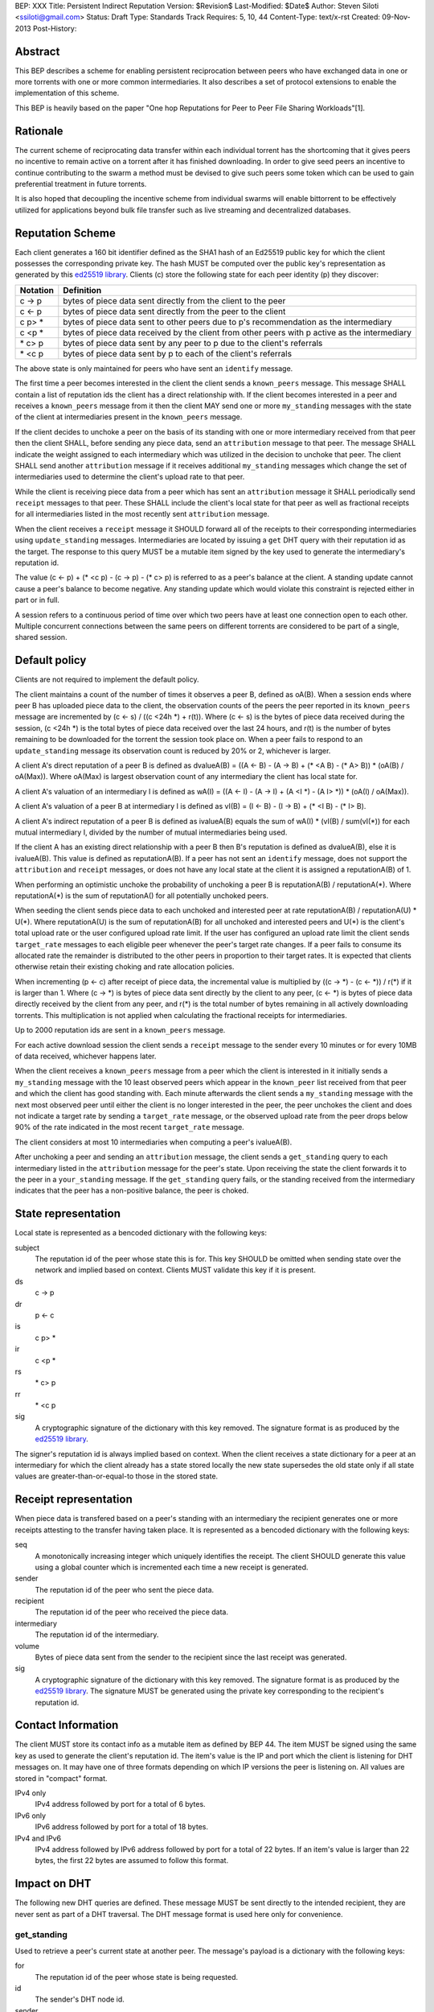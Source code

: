 BEP: XXX
Title: Persistent Indirect Reputation
Version: $Revision$
Last-Modified: $Date$
Author:  Steven Siloti <ssiloti@gmail.com>
Status:  Draft
Type:    Standards Track
Requires: 5, 10, 44
Content-Type: text/x-rst
Created: 09-Nov-2013
Post-History:

Abstract
========

This BEP describes a scheme for enabling persistent reciprocation between peers who have exchanged data in one or more torrents with one or more common intermediaries.  It also describes a set of protocol extensions to enable the implementation of this scheme.

This BEP is heavily based on the paper "One hop Reputations for Peer to Peer File Sharing Workloads"[1].


Rationale
=========

The current scheme of reciprocating data transfer within each individual torrent has the shortcoming that it gives peers no incentive to remain active on a torrent after it has finished downloading.  In order to give seed peers an incentive to continue contributing to the swarm a method must be devised to give such peers some token which can be used to gain preferential treatment in future torrents.

It is also hoped that decoupling the incentive scheme from individual swarms will enable bittorrent to be effectively utilized for applications beyond bulk file transfer such as live streaming and decentralized databases.

Reputation Scheme
=================

Each client generates a 160 bit identifier defined as the SHA1 hash of an Ed25519 public key for which the client possesses the corresponding private key.  The hash MUST be computed over the public key's representation as generated by this `ed25519 library`_.  Clients (c) store the following state for each peer identity (p) they discover:


========    ==============================================================================================
Notation    Definition
========    ==============================================================================================
c -> p      bytes of piece data sent directly from the client to the peer
c <- p      bytes of piece data sent directly from the peer to the client
c p> *      bytes of piece data sent to other peers due to p's recommendation as the intermediary
c <p *      bytes of piece data received by the client from other peers with p active as the intermediary
\* c> p     bytes of piece data sent by any peer to p due to the client's referrals
\* <c p     bytes of piece data sent by p to each of the client's referrals
========    ==============================================================================================

The above state is only maintained for peers who have sent an ``identify`` message.

The first time a peer becomes interested in the client the client sends a ``known_peers`` message.  This message SHALL contain a list of reputation ids the client has a direct relationship with.  If the client becomes interested in a peer and receives a ``known_peers`` message from it then the client MAY send one or more ``my_standing`` messages with the state of the client at intermediaries present in the ``known_peers`` message.

If the client decides to unchoke a peer on the basis of its standing with one or more intermediary received from that peer then the client SHALL, before sending any piece data, send an ``attribution`` message to that peer.  The message SHALL indicate the weight assigned to each intermediary which was utilized in the decision to unchoke that peer.  The client SHALL send another ``attribution`` message if it receives additional ``my_standing`` messages which change the set of intermediaries used to determine the client's upload rate to that peer.

While the client is receiving piece data from a peer which has sent an ``attribution`` message it SHALL periodically send ``receipt`` messages to that peer.  These SHALL include the client's local state for that peer as well as fractional receipts for all intermediaries listed in the most recently sent ``attribution`` message.

When the client receives a ``receipt`` message it SHOULD forward all of the receipts to their corresponding intermediaries using ``update_standing`` messages.  Intermediaries are located by issuing a ``get`` DHT query with their reputation id as the target.  The response to this query MUST be a mutable item signed by the key used to generate the intermediary's reputation id.

The value (c <- p) + (\* <c p) - (c -> p) - (\* c> p) is referred to as a peer's balance at the client.  A standing update cannot cause a peer's balance to become negative.  Any standing update which would violate this constraint is rejected either in part or in full.

A session refers to a continuous period of time over which two peers have at least one connection open to each other.  Multiple concurrent connections between the same peers on different torrents are considered to be part of a single, shared session.


Default policy
==============

Clients are not required to implement the default policy.

The client maintains a count of the number of times it observes a peer B, defined as oA(B).  When a session ends where peer B has uploaded piece data to the client, the observation counts of the peers the peer reported in its ``known_peers`` message are incremented by (c <- s) / ((c <24h \*) + r(t)).  Where (c <- s) is the bytes of piece data received during the session, (c <24h \*) is the total bytes of piece data received over the last 24 hours, and r(t) is the number of bytes remaining to be downloaded for the torrent the session took place on.  When a peer fails to respond to an ``update_standing`` message its observation count is reduced by 20% or 2, whichever is larger.

A client A's direct reputation of a peer B is defined as dvalueA(B) = ((A <- B) - (A -> B) + (\* <A B) - (\* A> B)) \* (oA(B) / oA(Max)).  Where oA(Max) is largest observation count of any intermediary the client has local state for.

A client A's valuation of an intermediary I is defined as wA(I) = ((A <- I) - (A -> I) + (A <I \*) - (A I> \*)) \* (oA(I) / oA(Max)).

A client A's valuation of a peer B at intermediary I is defined as vI(B) = (I <- B) - (I -> B) + (\* <I B) - (\* I> B).

A client A's indirect reputation of a peer B is defined as ivalueA(B) equals the sum of wA(I) * (vI(B) / sum(vI(*)) for each mutual intermediary I, divided by the number of mutual intermediaries being used.

If the client A has an existing direct relationship with a peer B then B's reputation is defined as dvalueA(B), else it is ivalueA(B).  This value is defined as reputationA(B).  If a peer has not sent an ``identify`` message, does not support the ``attribution`` and ``receipt`` messages, or does not have any local state at the client it is assigned a reputationA(B) of 1.

When performing an optimistic unchoke the probability of unchoking a peer B is reputationA(B) / reputationA(\*).  Where reputationA(\*) is the sum of reputationA() for all potentially unchoked peers.

When seeding the client sends piece data to each unchoked and interested peer at rate reputationA(B) / reputationA(U) * U(*).  Where reputationA(U) is the sum of reputationA(B) for all unchoked and interested peers and U(*) is the client's total upload rate or the user configured upload rate limit.  If the user has configured an upload rate limit the client sends ``target_rate`` messages to each eligible peer whenever the peer's target rate changes.  If a peer fails to consume its allocated rate the remainder is distributed to the other peers in proportion to their target rates.  It is expected that clients otherwise retain their existing choking and rate allocation policies.

When incrementing (p <- c) after receipt of piece data, the incremental value is multiplied by ((c -> \*) - (c <- \*)) / r(\*) if it is larger than 1.  Where (c -> \*) is bytes of piece data sent directly by the client to any peer, (c <- \*) is bytes of piece data directly received by the client from any peer, and r(\*) is the total number of bytes remaining in all actively downloading torrents.  This multiplication is not applied when calculating the fractional receipts for intermediaries.

Up to 2000 reputation ids are sent in a ``known_peers`` message.

For each active download session the client sends a ``receipt`` message to the sender every 10 minutes or for every 10MB of data received, whichever happens later.

When the client receives a ``known_peers`` message from a peer which the client is interested in it initially sends a ``my_standing`` message with the 10 least observed peers which appear in the ``known_peer`` list received from that peer and which the client has good standing with.  Each minute afterwards the client sends a ``my_standing`` message with the next most observed peer until either the client is no longer interested in the peer, the peer unchokes the client and does not indicate a target rate by sending a ``target_rate`` message, or the observed upload rate from the peer drops below 90% of the rate indicated in the most recent ``target_rate`` message.

The client considers at most 10 intermediaries when computing a peer's ivalueA(B).

After unchoking a peer and sending an ``attribution`` message, the client sends a ``get_standing`` query to each intermediary listed in the ``attribution`` message for the peer's state.  Upon receiving the state the client forwards it to the peer in a ``your_standing`` message.  If the ``get_standing`` query fails, or the standing received from the intermediary indicates that the peer has a non-positive balance, the peer is choked.

State representation
====================

Local state is represented as a bencoded dictionary with the following keys:

subject
    The reputation id of the peer whose state this is for.  This key SHOULD be omitted when sending state over the network and implied based on context.  Clients MUST validate this key if it is present.

ds
    c -> p

dr
    p <- c

is
    c p> *

ir
    c <p *

rs
    \* c> p

rr
    \* <c p

sig
    A cryptographic signature of the dictionary with this key removed.  The signature format is as produced by the `ed25519 library`_.

The signer's reputation id is always implied based on context.  When the client receives a state dictionary for a peer at an intermediary for which the client already has a state stored locally the new state supersedes the old state only if all state values are greater-than-or-equal-to those in the stored state.


Receipt representation
======================

When piece data is transfered based on a peer's standing with an intermediary the recipient generates one or more receipts attesting to the transfer having taken place.  It is represented as a bencoded dictionary with the following keys:

seq
    A monotonically increasing integer which uniquely identifies the receipt.  The client SHOULD generate this value using a global counter which is incremented each time a new receipt is generated.

sender
    The reputation id of the peer who sent the piece data.

recipient
    The reputation id of the peer who received the piece data.

intermediary
    The reputation id of the intermediary.

volume
    Bytes of piece data sent from the sender to the recipient since the last receipt was generated.

sig
    A cryptographic signature of the dictionary with this key removed.  The signature format is as produced by the `ed25519 library`_.  The signature MUST be generated using the private key corresponding to the recipient's reputation id.


Contact Information
===================

The client MUST store its contact info as a mutable item as defined by BEP 44.  The item MUST be signed using the same key as used to generate the client's reputation id.  The item's value is the IP and port which the client is listening for DHT messages on.  It may have one of three formats depending on which IP versions the peer is listening on.  All values are stored in "compact" format.

IPv4 only
    IPv4 address followed by port for a total of 6 bytes.

IPv6 only
    IPv6 address followed by port for a total of 18 bytes.

IPv4 and IPv6
    IPv4 address followed by IPv6 address followed by port for a total of 22 bytes.  If an item's value is larger than 22 bytes, the first 22 bytes are assumed to follow this format.


Impact on DHT
=============

The following new DHT queries are defined.  These message MUST be sent directly to the intended recipient, they are never sent as part of a DHT traversal.  The DHT message format is used here only for convenience.


get_standing
------------
Used to retrieve a peer's current state at another peer.  The message's payload is a dictionary with the following keys:

for
    The reputation id of the peer whose state is being requested.

id
    The sender's DHT node id.

sender
    The sender's reputation id.

state
    The local state representation of the recipient at the sender.

The client SHALL respond with the following keys:

id
    The client's DHT node id.

state
    Local state representation for the requested peer at the client.


update_standing
---------------
Used to report a transfer between two peers using the client as an intermediary. The client SHALL use this information to update its local state for each peer.  The message's payload is a dictionary with the following keys:

id
    The sender's DHT node id.

state
    The local state representation of the intermediary at the sender.

receipt
    Receipt representation.  Clients SHOULD omit the intermediary key.  Clients MUST validate the intermediary key if it is present.  The receipt SHOULD be rejected by the intermediary if the sequence number is less-than-or-equal-to the largest value previously received for this pairing of sender and recipient.

The client SHALL respond with the following keys:

id
    The client's DHT node id.

state
    Local state representation for the recipient at the client.


Impact on Bittorrent Protocol
=============================

Per BEP 10, the following extension messages are defined.  All messages except ``identify`` MUST only be sent after an ``identify`` message has been sent.  All messages except ``identify`` MUST be ignored if received on a connection on which an ``identify`` has not been received.  All messages except ``target_rate`` are required.  A peer which does not support all required messages SHOULD be treated as if it does not support any of them.


identify
--------
Provides the identity of the sender and requests the identity of the recipient.  The recipient MUST respond by sending an ``identify`` message back to the sender if it has not already done so.  Its payload is a dictionary with the following keys:

pk
    The sender's public key in the format generated by the `ed25519 library`_.

nonce
    A randomly generated 24 byte string.

After the first ``identify`` message is received on a connection any subsequent ``identify`` messages are ignored.

Any MSE/PE obfuscation is abandoned after sending an identify message.  After an identify message is sent the peer protocol becomes a series of encrypted and authenticated packets.  The first 4 bytes are the length of the packet including the tag.  The next 16 bytes are a Poly1305 tag computed over the remaining, encrypted, payload.  The payload is encrypted using ChaCha20.  Each packet contains one-or-more length prefixed Bittorrent messages.  Bittorrent messages MAY span multiple packets.

The ChaCha20 secret key is the SHA256 hash of an 80 byte string where the first 32 bytes are the output of the function ``ed25519_key_exchange`` provided by the `ed25519 library`_ using the sender's private key and the public key received in the ``identify`` message, the next 24 bytes are the nonce sent by the peer which initiated the connection, and the last 24 bytes are the nonce of the peer which accepted the connection.

Each packet uses a unique nonce for ChaCha20.  The nonce is a 64-bit, unsigned, little endian integer.  Its initial value is 1 for the peer which initiated the connection and 2 for the peer which accepted it.  After each packet the nonce is incremented by 2.

The Poly1305 key used for each packet is generated by taking the first 32 bytes of the output from ChaCha20 with the block counter set to zero.  The remaining 32 bytes of output from the first block are discarded.

The packet body is encrypted by XORing the plaintext with the output of ChaCha20 with the initial block counter set to one.


known_peers
-----------
Indicates the peers with whom the sender has standing and can act as intermediaries.  Its payload is an array of 20-byte reputation ids.  The array SHOULD contain the peers which the sender has observed most frequently and be sorted by the sender's wA(I).


my_standing
-----------
Provides the recipient with proof of the sender's standing with one or more shared intermediaries.  Its payload is a dictionary whose keys are reputation ids and values are the state representations of the sender at the corresponding intermediary.  Clients MUST ignore any items in the state representations which it does not understand, except to include them when verifying the signature.  This message SHOULD only be sent on a connection which the client has received a ``known_peers`` message.

your_standing
-------------
Same as my_standing except the state representations are for the recipient instead of the sender.

attribution
-----------
Indicates which intermediaries a the sender considered when unchoking the recipient, and in what proportion each contributed to the decision.  Its payload is a dictionary whose keys are reputation ids and values are integers which MUST add up to 100.  Clients which implement this message MUST implement the ``update_standing`` DHT query.


target_rate
-----------
Tells the recipient what the sender's target upload rate to it is.  Its payload is an integer indicating the target upload rate in bytes/second for the recipient based on the recipient's reputation.  A value of 0 indicates the recipient's reputation does not determine the sender's upload rate.  This message is optional.  This message MUST only be sent on a connection which the sender has sent an ``attribution`` message.


receipt
-------
During a transfer this message is sent to provide proof of service to the sender.  Its payload is a dictionary with the following keys:

state
    The local state of the sender at the recipient.

receipts
    A list of receipt representations, one for each of the intermediaries listed in the ``attribution`` message.  Clients SHOULD omit the id and recipient keys.  Clients MUST validate the id and recipient keys if they are present.

This message MUST only be sent on a connection which the client has received an ``attribution`` message on.  This message MUST be ignored if received on a connection which the client has not sent an ``attribution`` message on.


Differences from One hop Reputations
====================================

Some key aspects in which this BEP deviates from the paper by Michael Piatek, et. al. are:

- The average rate from y to x is not part of the local state.
- No gossip bit is included in the list of potential intermediaries.
- Proof of standing is sent by the receiver to the sender at the receiver's leisure rather than requested by the sender.  This is so that receivers can control which intermediaries they wish to utilize based on their bandwidth needs.
- The existing rate based tit-for-tat system is retained while the client is downloading.  Volume based reputation is only used to determine upload rates while seeding and to guide optimistic unchoking.
- The default policy uses summation rather than division to compute reputation values.  This is more resistant to whitewashing attacks.
- vI(B) is modified so that it can never be greater than 1. This so that intermediaries cannot create Sybil identities with arbitrarily large vI(B).
- wA(I) and dvalueA(B) take the observation count of the intermediary/direct peer into account.
- Known peers (top K sets) are sent lazily when the connection enters the appropriate state rather than exchanged at connection time.
- Direct transfer receipts are inflated based on the client's aggregate direct transfer ratio rather than using a fixed multiplier.


Copyright
=========

This document has been placed in the public domain.


.. [1] Michael Piatek, Tomas Isdal, Arvind Krishnamurthy, Thomas Anderson, "One hop Reputations for Peer to Peer File Sharing Workloads",
   NSDI 2008. https://www.usenix.org/legacy/event/nsdi08/tech/full_papers/piatek/piatek_html/

.. _ed25519 library: https://github.com/nightcracker/ed25519


..
   Local Variables:
   mode: indented-text
   indent-tabs-mode: nil
   sentence-end-double-space: t
   fill-column: 70
   coding: utf-8
   End:


